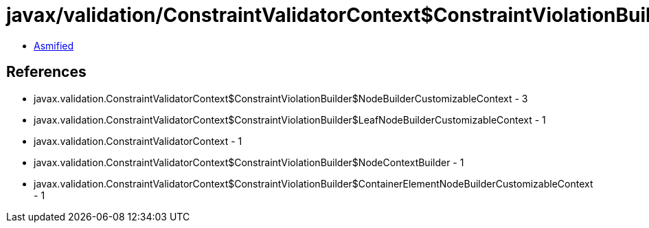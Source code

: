 = javax/validation/ConstraintValidatorContext$ConstraintViolationBuilder$NodeBuilderCustomizableContext.class

 - link:ConstraintValidatorContext$ConstraintViolationBuilder$NodeBuilderCustomizableContext-asmified.java[Asmified]

== References

 - javax.validation.ConstraintValidatorContext$ConstraintViolationBuilder$NodeBuilderCustomizableContext - 3
 - javax.validation.ConstraintValidatorContext$ConstraintViolationBuilder$LeafNodeBuilderCustomizableContext - 1
 - javax.validation.ConstraintValidatorContext - 1
 - javax.validation.ConstraintValidatorContext$ConstraintViolationBuilder$NodeContextBuilder - 1
 - javax.validation.ConstraintValidatorContext$ConstraintViolationBuilder$ContainerElementNodeBuilderCustomizableContext - 1

